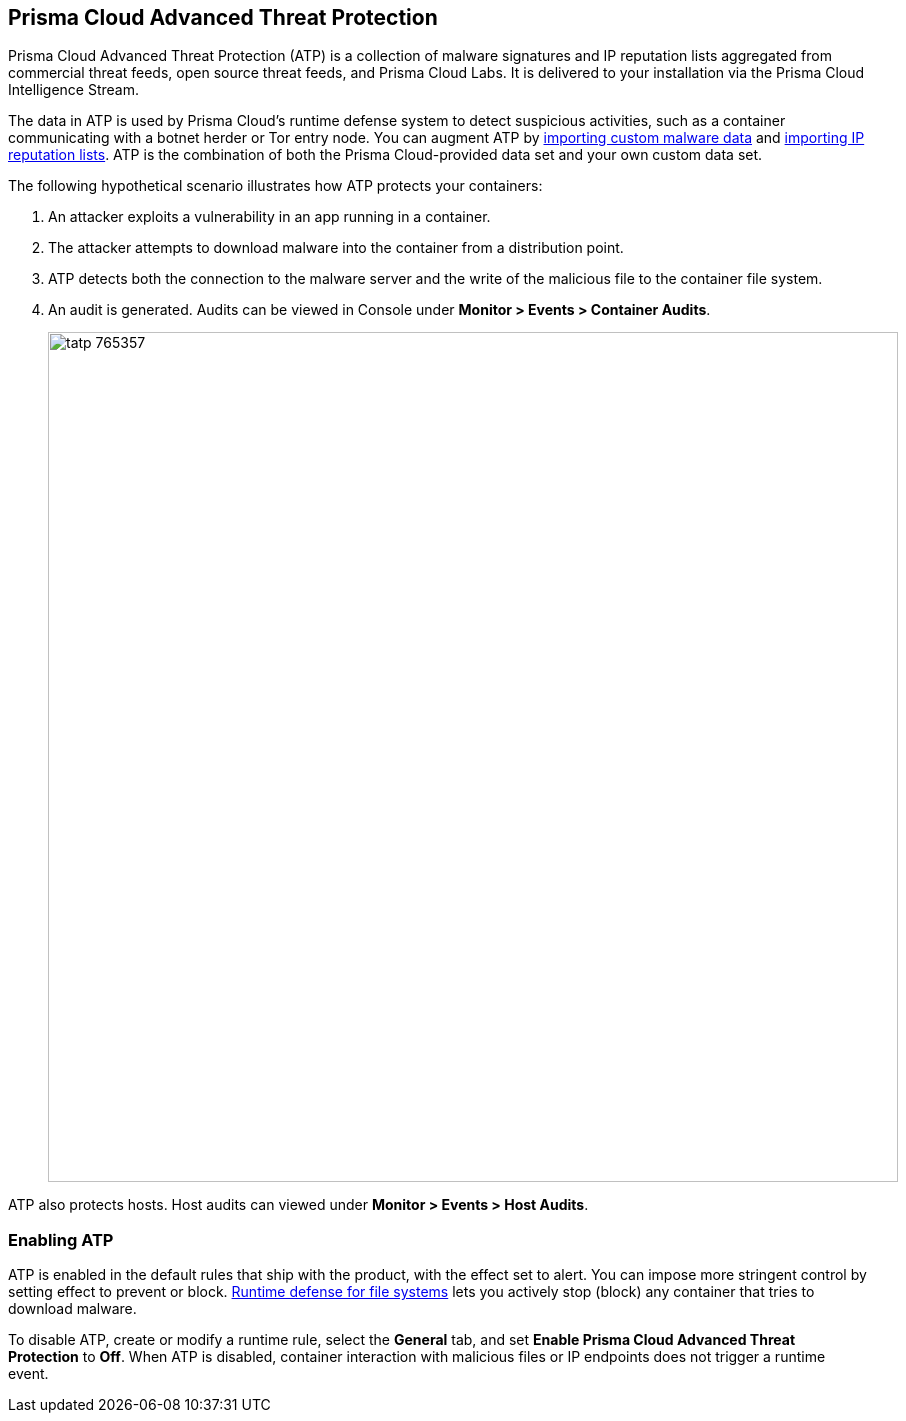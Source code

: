 == Prisma Cloud Advanced Threat Protection

Prisma Cloud Advanced Threat Protection (ATP) is a collection of malware signatures and IP reputation lists aggregated from commercial threat feeds, open source threat feeds, and Prisma Cloud Labs.
It is delivered to your installation via the Prisma Cloud Intelligence Stream.

The data in ATP is used by Prisma Cloud's runtime defense system to detect suspicious activities, such as a container communicating with a botnet herder or Tor entry node.
You can augment ATP by xref:../configure/custom_feeds.adoc#import-malware-signatures[importing custom malware data] and xref:../configure/custom_feeds.adoc#import-ip-reputation-lists[importing IP reputation lists].
ATP is the combination of both the Prisma Cloud-provided data set and your own custom data set.

The following hypothetical scenario illustrates how ATP protects your containers:

. An attacker exploits a vulnerability in an app running in a container.

. The attacker attempts to download malware into the container from a distribution point.

. ATP detects both the connection to the malware server and the write of the malicious file to the container file system.

. An audit is generated.
Audits can be viewed in Console under *Monitor > Events > Container Audits*.
+
image::tatp_765357.png[width=850]

ATP also protects hosts.
Host audits can viewed under *Monitor > Events > Host Audits*.


=== Enabling ATP

ATP is enabled in the default rules that ship with the product, with the effect set to alert.
You can impose more stringent control by setting effect to prevent or block.
xref:../runtime_defense/runtime_defense_fs.adoc#[Runtime defense for file systems] lets you actively stop (block) any container that tries to download malware.

To disable ATP, create or modify a runtime rule, select the *General* tab, and set *Enable Prisma Cloud Advanced Threat Protection* to *Off*.
When ATP is disabled, container interaction with malicious files or IP endpoints does not trigger a runtime event.
